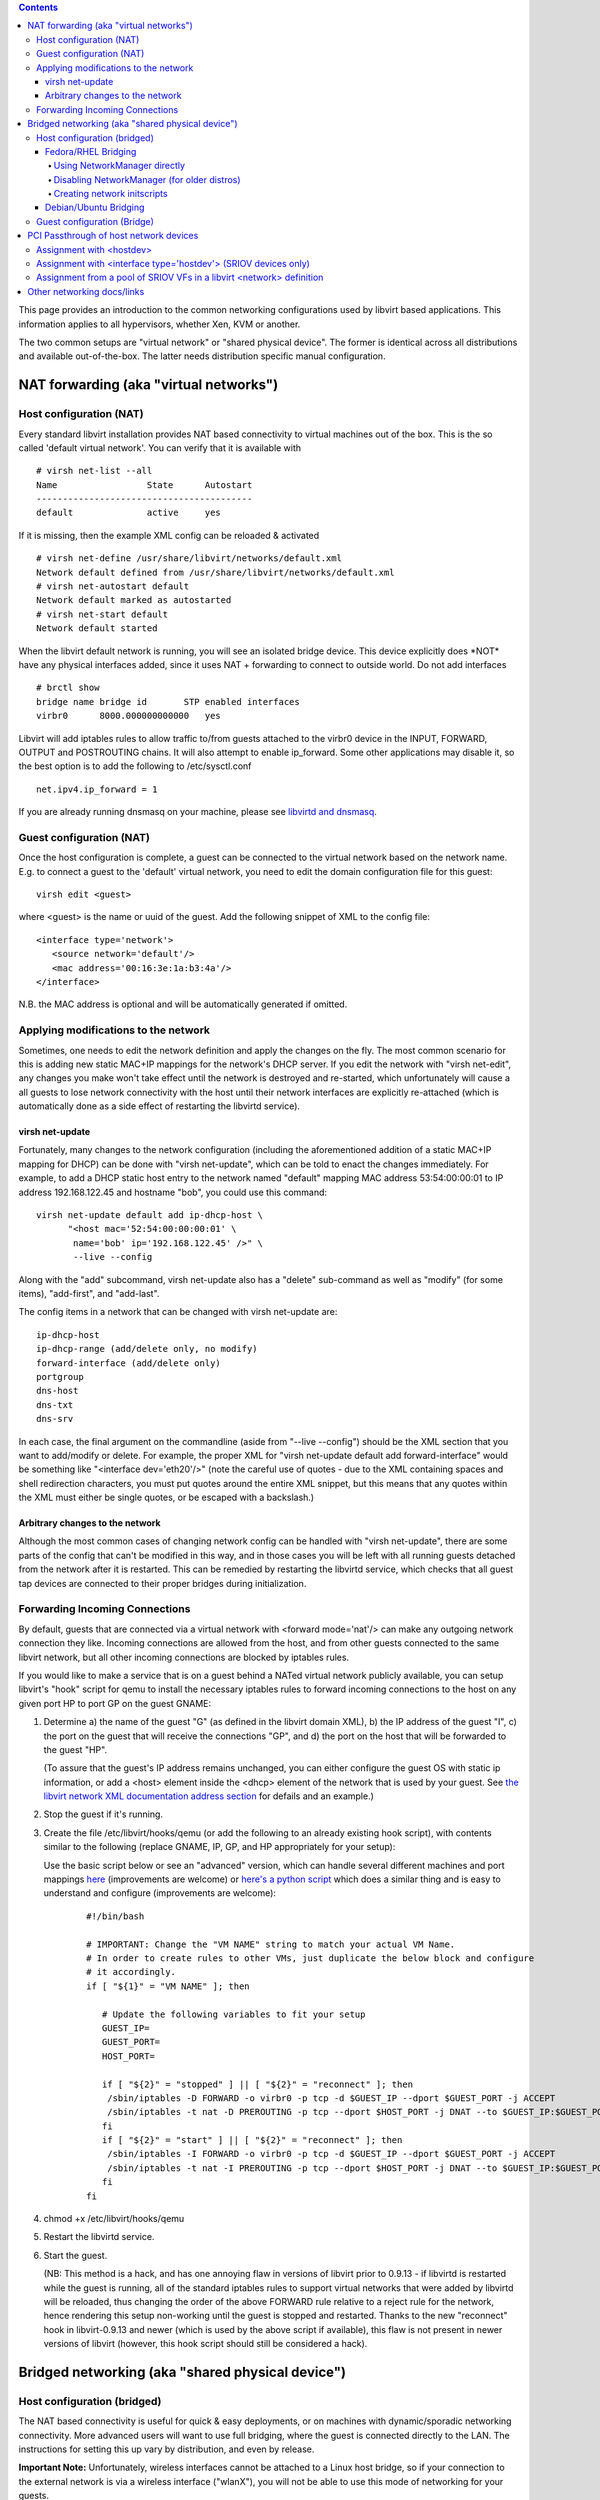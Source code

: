 .. contents::

This page provides an introduction to the common networking
configurations used by libvirt based applications. This information
applies to all hypervisors, whether Xen, KVM or another.

The two common setups are "virtual network" or "shared physical device".
The former is identical across all distributions and available
out-of-the-box. The latter needs distribution specific manual
configuration.

NAT forwarding (aka "virtual networks")
---------------------------------------

Host configuration (NAT)
~~~~~~~~~~~~~~~~~~~~~~~~

Every standard libvirt installation provides NAT based connectivity to
virtual machines out of the box. This is the so called 'default virtual
network'. You can verify that it is available with

::

   # virsh net-list --all
   Name                 State      Autostart 
   -----------------------------------------
   default              active     yes

If it is missing, then the example XML config can be reloaded &
activated


::

   # virsh net-define /usr/share/libvirt/networks/default.xml
   Network default defined from /usr/share/libvirt/networks/default.xml
   # virsh net-autostart default
   Network default marked as autostarted
   # virsh net-start default
   Network default started

When the libvirt default network is running, you will see an isolated
bridge device. This device explicitly does \*NOT\* have any physical
interfaces added, since it uses NAT + forwarding to connect to outside
world. Do not add interfaces

::

   # brctl show
   bridge name bridge id       STP enabled interfaces
   virbr0      8000.000000000000   yes

Libvirt will add iptables rules to allow traffic to/from guests attached
to the virbr0 device in the INPUT, FORWARD, OUTPUT and POSTROUTING
chains. It will also attempt to enable ip_forward. Some other
applications may disable it, so the best option is to add the following
to /etc/sysctl.conf

::

    net.ipv4.ip_forward = 1

If you are already running dnsmasq on your machine, please see `libvirtd
and dnsmasq <Libvirtd_and_dnsmasq.html>`__.

Guest configuration (NAT)
~~~~~~~~~~~~~~~~~~~~~~~~~

Once the host configuration is complete, a guest can be connected to the
virtual network based on the network name. E.g. to connect a guest to
the 'default' virtual network, you need to edit the domain configuration
file for this guest:

::

     virsh edit <guest>

where <guest> is the name or uuid of the guest. Add the following
snippet of XML to the config file:

::

     <interface type='network'>
        <source network='default'/>
        <mac address='00:16:3e:1a:b3:4a'/>
     </interface>

N.B. the MAC address is optional and will be automatically generated if
omitted.

Applying modifications to the network
~~~~~~~~~~~~~~~~~~~~~~~~~~~~~~~~~~~~~

Sometimes, one needs to edit the network definition and apply the
changes on the fly. The most common scenario for this is adding new
static MAC+IP mappings for the network's DHCP server. If you edit the
network with "virsh net-edit", any changes you make won't take effect
until the network is destroyed and re-started, which unfortunately will
cause a all guests to lose network connectivity with the host until
their network interfaces are explicitly re-attached (which is
automatically done as a side effect of restarting the libvirtd service).

virsh net-update
^^^^^^^^^^^^^^^^

Fortunately, many changes to the network configuration (including the
aforementioned addition of a static MAC+IP mapping for DHCP) can be done
with "virsh net-update", which can be told to enact the changes
immediately. For example, to add a DHCP static host entry to the network
named "default" mapping MAC address 53:54:00:00:01 to IP address
192.168.122.45 and hostname "bob", you could use this command:

::

       virsh net-update default add ip-dhcp-host \
             "<host mac='52:54:00:00:00:01' \
              name='bob' ip='192.168.122.45' />" \
              --live --config

Along with the "add" subcommand, virsh net-update also has a "delete"
sub-command as well as "modify" (for some items), "add-first", and
"add-last".

The config items in a network that can be changed with virsh net-update
are:

::

      ip-dhcp-host
      ip-dhcp-range (add/delete only, no modify)
      forward-interface (add/delete only)
      portgroup
      dns-host
      dns-txt
      dns-srv

In each case, the final argument on the commandline (aside from "--live
--config") should be the XML section that you want to add/modify or
delete. For example, the proper XML for "virsh net-update default add
forward-interface" would be something like "<interface dev='eth20'/>"
(note the careful use of quotes - due to the XML containing spaces and
shell redirection characters, you must put quotes around the entire XML
snippet, but this means that any quotes within the XML must either be
single quotes, or be escaped with a backslash.)

Arbitrary changes to the network
^^^^^^^^^^^^^^^^^^^^^^^^^^^^^^^^

Although the most common cases of changing network config can be handled
with "virsh net-update", there are some parts of the config that can't
be modified in this way, and in those cases you will be left with all
running guests detached from the network after it is restarted. This can
be remedied by restarting the libvirtd service, which checks that all
guest tap devices are connected to their proper bridges during
initialization.

Forwarding Incoming Connections
~~~~~~~~~~~~~~~~~~~~~~~~~~~~~~~

By default, guests that are connected via a virtual network with
<forward mode='nat'/> can make any outgoing network connection they
like. Incoming connections are allowed from the host, and from other
guests connected to the same libvirt network, but all other incoming
connections are blocked by iptables rules.

If you would like to make a service that is on a guest behind a NATed
virtual network publicly available, you can setup libvirt's "hook"
script for qemu to install the necessary iptables rules to forward
incoming connections to the host on any given port HP to port GP on the
guest GNAME:

1) Determine a) the name of the guest "G" (as defined in the libvirt
   domain XML), b) the IP address of the guest "I", c) the port on the
   guest that will receive the connections "GP", and d) the port on the
   host that will be forwarded to the guest "HP".

   (To assure that the guest's IP address remains unchanged, you can either
   configure the guest OS with static ip information, or add a <host>
   element inside the <dhcp> element of the network that is used by your
   guest. See `the libvirt network XML documentation address
   section <http://libvirt.org/formatnetwork.html#elementsAddress>`__ for
   defails and an example.)

2) Stop the guest if it's running.

3) Create the file /etc/libvirt/hooks/qemu (or add the following to an
   already existing hook script), with contents similar to the following
   (replace GNAME, IP, GP, and HP appropriately for your setup):

   Use the basic script below or see an "advanced" version, which can
   handle several different machines and port mappings
   `here <https://github.com/nest/anubis-puppet/blob/master/manifests/files/puppet/libvirt/hooks/qemu>`__
   (improvements are welcome) or `here's a python
   script <https://github.com/saschpe/libvirt-hook-qemu>`__ which does a
   similar thing and is easy to understand and configure (improvements are
   welcome):

     ::

      #!/bin/bash

      # IMPORTANT: Change the "VM NAME" string to match your actual VM Name.
      # In order to create rules to other VMs, just duplicate the below block and configure
      # it accordingly.
      if [ "${1}" = "VM NAME" ]; then

         # Update the following variables to fit your setup
         GUEST_IP=
         GUEST_PORT=
         HOST_PORT=

         if [ "${2}" = "stopped" ] || [ "${2}" = "reconnect" ]; then
          /sbin/iptables -D FORWARD -o virbr0 -p tcp -d $GUEST_IP --dport $GUEST_PORT -j ACCEPT
          /sbin/iptables -t nat -D PREROUTING -p tcp --dport $HOST_PORT -j DNAT --to $GUEST_IP:$GUEST_PORT
         fi
         if [ "${2}" = "start" ] || [ "${2}" = "reconnect" ]; then
          /sbin/iptables -I FORWARD -o virbr0 -p tcp -d $GUEST_IP --dport $GUEST_PORT -j ACCEPT
          /sbin/iptables -t nat -I PREROUTING -p tcp --dport $HOST_PORT -j DNAT --to $GUEST_IP:$GUEST_PORT
         fi
      fi

4) chmod +x /etc/libvirt/hooks/qemu

5) Restart the libvirtd service.

6) Start the guest.

   (NB: This method is a hack, and has one annoying flaw in versions of
   libvirt prior to 0.9.13 - if libvirtd is restarted while the guest is
   running, all of the standard iptables rules to support virtual networks
   that were added by libvirtd will be reloaded, thus changing the order of
   the above FORWARD rule relative to a reject rule for the network, hence
   rendering this setup non-working until the guest is stopped and
   restarted. Thanks to the new "reconnect" hook in libvirt-0.9.13 and
   newer (which is used by the above script if available), this flaw is not
   present in newer versions of libvirt (however, this hook script should
   still be considered a hack).

Bridged networking (aka "shared physical device")
-------------------------------------------------


Host configuration (bridged)
~~~~~~~~~~~~~~~~~~~~~~~~~~~~

The NAT based connectivity is useful for quick & easy deployments, or on
machines with dynamic/sporadic networking connectivity. More advanced
users will want to use full bridging, where the guest is connected
directly to the LAN. The instructions for setting this up vary by
distribution, and even by release.

**Important Note:** Unfortunately, wireless interfaces cannot be
attached to a Linux host bridge, so if your connection to the external
network is via a wireless interface ("wlanX"), you will not be able to
use this mode of networking for your guests.

**Important Note:** If, after trying to use the bridge interface, you
find your network link becomes dead and refuses to work again, it might
be that the router/switch upstream is blocking "unauthorized switches"
in the network (for example, by detecting BPDU packets). You'll have to
change its configuration to explicitly allow the host machine/network
port as a "switch".

Fedora/RHEL Bridging
^^^^^^^^^^^^^^^^^^^^

This outlines how to setup briding using standard network initscripts
and systemctl.

Using NetworkManager directly
'''''''''''''''''''''''''''''

If your distro was released some time after 2015 and uses
NetworkManager, it likely supports bridging natively. See these
instructions for creating a bridge directly with NetworkManager:

-  Using nm-connection-editor UI:
   https://www.happyassassin.net/2014/07/23/bridged-networking-for-libvirt-with-networkmanager-2014-fedora-21/
-  Using the command line:
   https://lukas.zapletalovi.com/2015/09/fedora-22-libvirt-with-bridge.html


Disabling NetworkManager (for older distros)
''''''''''''''''''''''''''''''''''''''''''''

If your distro was released before 2015, the NetworkManager version
likely does not handle bridging, so it is necessary to use "classic"
network initscripts for the bridge, and to explicitly mark them as
independent from NetworkManager (the "NM_CONTROLLED=no" lines in the
scripts below).

If desired, you can also completely disable NetworkManager:

::

   # chkconfig NetworkManager off
   # chkconfig network on
   # service NetworkManager stop
   # service network start


Creating network initscripts
''''''''''''''''''''''''''''

In the /etc/sysconfig/network-scripts directory it is neccessary to
create 2 config files. The first (ifcfg-eth0) defines your physical
network interface, and says that it will be part of a bridge:

::

   # cat > ifcfg-eth0 <<EOF
   DEVICE=eth0
   HWADDR=00:16:76:D6:C9:45
   ONBOOT=yes
   BRIDGE=br0
   NM_CONTROLLED=no
   EOF

Obviously change the HWADDR to match your actual NIC's address. You may
also wish to configure the device's MTU here using e.g. MTU=9000.

The second config file (ifcfg-br0) defines the bridge device:

::

   # cat > ifcfg-br0 <<EOF
   DEVICE=br0
   TYPE=Bridge
   BOOTPROTO=dhcp
   ONBOOT=yes
   DELAY=0
   NM_CONTROLLED=no
   EOF

**WARNING:** The line TYPE=Bridge is case-sensitive - it must have
uppercase 'B' and lower case 'ridge'

After changing this restart networking (or simply reboot)

::

    # service network restart

The final step is to disable netfilter on the bridge:

::

    # cat >> /etc/sysctl.conf <<EOF
    net.bridge.bridge-nf-call-ip6tables = 0
    net.bridge.bridge-nf-call-iptables = 0
    net.bridge.bridge-nf-call-arptables = 0
    EOF
    # sysctl -p /etc/sysctl.conf

It is recommended to do this for performance and security reasons. See
`Fedora bug #512206 <https://bugzilla.redhat.com/512206>`__.
Alternatively you can configure iptables to allow all traffic to be
forwarded across the bridge:

::

   # echo "-I FORWARD -m physdev --physdev-is-bridged -j ACCEPT" > /etc/sysconfig/iptables-forward-bridged
   # lokkit --custom-rules=ipv4:filter:/etc/sysconfig/iptables-forward-bridged
   # service libvirtd reload

You should now have a "shared physical device", to which guests can be
attached and have full LAN access

::

    # brctl show
    bridge name     bridge id               STP enabled     interfaces
    virbr0          8000.000000000000       yes
    br0             8000.000e0cb30550       yes             eth0

Note how this bridge is completely independant of the virbr0. Do \*NOT\*
attempt to attach a physical device to 'virbr0' - this is only for NAT
connectivity

Debian/Ubuntu Bridging
^^^^^^^^^^^^^^^^^^^^^^

See the debian wiki for up to date instructions of bridging:
https://wiki.debian.org/BridgeNetworkConnections


Guest configuration (Bridge)
~~~~~~~~~~~~~~~~~~~~~~~~~~~~

In order to let your virtual machines use this bridge, their
configuration should include the interface definition as described in
`Bridge to
LAN <http://libvirt.org/formatdomain.html#elementsNICSBridge>`__. In
essence you are specifying the bridge name to connect to. Assuming a
shared physical device where the bridge is called "br0", the following
guest XML would be used:

::

    <interface type='bridge'>
       <source bridge='br0'/>
       <mac address='00:16:3e:1a:b3:4a'/>
       <model type='virtio'/>   # try this if you experience problems with VLANs
    </interface>

NB, the mac address is optional and will be automatically generated if
omitted.

To edit the virtual machine's configuration, use:

virsh edit <VM name>

For more information, see the FAQ entry at:

http://wiki.libvirt.org/page/FAQ#Where_are_VM_config_files_stored.3F_How_do_I_edit_a_VM.27s_XML_config.3F

PCI Passthrough of host network devices
---------------------------------------

It is possible to directly assign a host's PCI network device to a
guest. One pre-requisite for doing this assignment is that the host must
support either the Intel VT-d or AMD IOMMU extensions. There are two
methods of setting up assignment of a PCI device to a guest:

Assignment with <hostdev>
~~~~~~~~~~~~~~~~~~~~~~~~~

This is the traditional method of assigning any generic PCI device to a
guest. It's covered well in the following guide:

`libvirt PCI Device
Assignment <https://access.redhat.com/knowledge/docs/en-US/Red_Hat_Enterprise_Linux/6/html/Virtualization_Host_Configuration_and_Guest_Installation_Guide/chap-Virtualization_Host_Configuration_and_Guest_Installation_Guide-PCI_Device_Config.html>`__

Assignment with <interface type='hostdev'> (SRIOV devices only)
~~~~~~~~~~~~~~~~~~~~~~~~~~~~~~~~~~~~~~~~~~~~~~~~~~~~~~~~~~~~~~~

SRIOV network cards provide multiple "Virtual Functions" (VF) that can
each be individually assigned to a guest using PCI device assignment,
and each will behave as a full physical network device. This permits
many guests to gain the performance advantage of direct PCI device
assignment, while only using a single slot on the physical machine.

These VFs can be assigned to guests in the traditional manner using
<hostdev>, however that method ends up being problematic because (unlike
regular network devices) SRIOV VF network devices do not have permanent
unique MAC addresses, but are instead given a new and different random
MAC address each time the host OS is rebooted. The result will be that
even if the guest is assigned the same VF each time, any time the host
is rebooted the guest will see that its network adapter has a new MAC
address, which will lead to the guest believing there is new hardware
connected, requiring re-configuration of the guest's network settings.

It is possible for the host to set the MAC address prior to assigning
the VF to the guest, but there is no provision for this in the <hostdev>
settings (since <hostdev> is for a generic PCI device, it knows nothing
of function-specific items like MAC address). In order to solve this
problem, libvirt-0.9.10 added a new <interface type='hostdev'>
(`documented
here <http://www.libvirt.org/formatdomain.html#elementsNICSHostdev>`__).
This new type of interface device behaves as a hybrid of an <interface>
and a <hostdev> - libvirt will first do any network-specific
hardware/switch initialization indicated (such as setting the MAC
address, and/or associating with an 802.1Qbh switch), then perform the
PCI device assignment to the guest.

In order to use <interface type='hostdev'>, you must have an
SRIOV-capable network card, host hardware that supports either the Intel
VT-d or AMD IOMMU extensions, and you must learn the PCI address of the
VF that you wish to assign (see `this
document <http://docs.redhat.com/docs/en-US/Red_Hat_Enterprise_Linux/6/html/Virtualization_Host_Configuration_and_Guest_Installation_Guide/chap-Virtualization_Host_Configuration_and_Guest_Installation_Guide-PCI_Assignment.html>`__
for instructions on how to do that).

Once you have verified/learned the above information, you can edit your
guest's domain configuration to have a device entry like the following:

::

    ...
    <devices>
      ...
      <interface type='hostdev' managed='yes'>
        <source>
          <address type='pci' domain='0x0' bus='0x00' slot='0x07' function='0x0'/>
        </source>
        <mac address='52:54:00:6d:90:02'>
        <virtualport type='802.1Qbh'>
          <parameters profileid='finance'/>
        </virtualport>
      </interface>
      ...
    </devices>

(Note that if you do not provide a mac address, one will be
automatically generated, just as with any other type of interface
device. Also, the <virtualport> element is only used if you are
connecting to an 802.11Qgh hardware switch (802.11Qbg (a.k.a. "VEPA")
switches are currently not supported in this mode)).

When the guest starts, it should see a network device of the type
provided by the physical adapter, with the configured MAC address. This
MAC address will remain unchanged across guest and host reboots.

Assignment from a pool of SRIOV VFs in a libvirt <network> definition
~~~~~~~~~~~~~~~~~~~~~~~~~~~~~~~~~~~~~~~~~~~~~~~~~~~~~~~~~~~~~~~~~~~~~

Hard coding the PCI address of a particular VF into a guest's
configuration has two serious limitations:

1) The specified VF must be available any time the guest is started,
   implying that the administrator must permanently assign each VF to a
   single guest (or modify the configuration of a guest to specify a
   currently unused VF's PCI address each time the guest is started).

2) If the guest is moved to another host, that host must have exactly
   the same hardware in the same location on the PCI bus (or, again, the
   guest configuration must be modified prior to start).

   Starting with libvirt 0.10.0, it is possible to avoid both of these
   problems by creating a libvirt network with a device pool containing all
   the VFs of an SR-IOV device, then configuring the guest to reference
   this network; each time the guest is started, a single VF will be
   allocated from the pool and assigned to the guest; when the guest is
   stopped, the VF will be returned to the pool for use by another guest.

   The following is an example network definition that will make available
   a pool of all VFs for the SR-IOV adapter with its PF (Physical Function)
   at "eth3' on the host:

   ::

      <network>
        <name>passthrough</name>
        <forward mode='hostdev' managed='yes'>
          <pf dev='eth3'/>
        </forward>
      </network>

   To use this network, place the above text in, e.g., /tmp/passthrough.xml
   (replaceing "eth3" with the netdev name of your own SR-IOV device's PF),
   then execute the following commands:

   ::

       virsh net-define /tmp/passthrough.xml
       virsh net-autostart passthrough
       virsh net-start passthrough.

   Although only a single device is shown, libvirt will automatically
   derive the list of all VFs associated with that PF the first time a
   guest is started with an interface definition like the following:

   ::

       <interface type='network'>
         <source network='passthrough'>
       </interface>

   You can verify this by running "virsh net-dumpxml passthrough" after
   starting the first guest that uses the network; you will get output
   similar to the following:

   ::

       <network connections='1'>
         <name>passthrough</name>
         <uuid>a6b49429-d353-d7ad-3185-4451cc786437</uuid>
         <forward mode='hostdev' managed='yes'>
           <pf dev='eth3'/>
           <address type='pci' domain='0x0000' bus='0x02' slot='0x10' function='0x1'/>
           <address type='pci' domain='0x0000' bus='0x02' slot='0x10' function='0x3'/>
           <address type='pci' domain='0x0000' bus='0x02' slot='0x10' function='0x5'/>
           <address type='pci' domain='0x0000' bus='0x02' slot='0x10' function='0x7'/>
           <address type='pci' domain='0x0000' bus='0x02' slot='0x11' function='0x1'/>
           <address type='pci' domain='0x0000' bus='0x02' slot='0x11' function='0x3'/>
           <address type='pci' domain='0x0000' bus='0x02' slot='0x11' function='0x5'/>
         </forward>
       </network>

Other networking docs/links
---------------------------

-  `David Lutterkort's
   guide <http://www.watzmann.net/blog/index.php/2007/04/27/networking_with_kvm_and_libvirt>`__.
   NB the naming of devices 'peth0' (physical) and 'eth0' (bridge) does
   not work in Fedora 9 anymore. Following the 'eth0' (physical) and
   'br0' (bridge) naming shown above instead
-  `Anthony Liguori's
   guide <http://kvm.qumranet.com/kvmwiki/AnthonyLiguori/Networking>`__
   . Shows tips for 'shared physical devices' on Debian
-  `manual KVM
   networking <http://kvm.qumranet.com/kvmwiki/Networking>`__ - for
   people not using libvirt to launch guests
-  `Ubuntu libvirt
   guide <http://doc.ubuntu.com/ubuntu/serverguide/C/libvirt.html>`__
   with a section on network bridge setup
